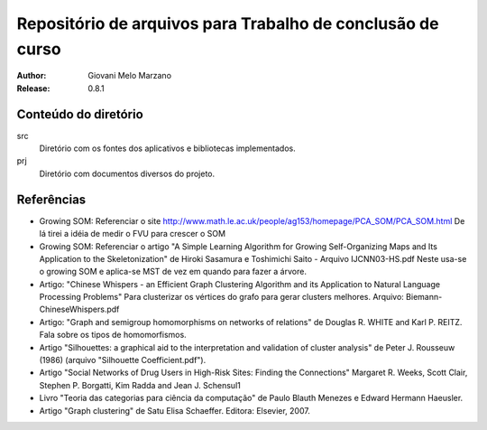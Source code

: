 Repositório de arquivos para Trabalho de conclusão de curso
###########################################################

:Author: Giovani Melo Marzano
:Release: 0.8.1

Conteúdo do diretório
=====================

src
    Diretório com os fontes dos aplicativos e bibliotecas implementados.

prj
    Diretório com documentos diversos do projeto.

Referências
===========

- Growing SOM: Referenciar o site
  http://www.math.le.ac.uk/people/ag153/homepage/PCA_SOM/PCA_SOM.html
  De lá tirei a idéia de medir o FVU para crescer o SOM

- Growing SOM: Referenciar o artigo "A Simple Learning Algorithm for Growing
  Self-Organizing Maps and Its Application to the Skeletonization" de Hiroki
  Sasamura e Toshimichi Saito - Arquivo IJCNN03-HS.pdf Neste usa-se o growing
  SOM e aplica-se MST de vez em quando para fazer a árvore.

- Artigo: "Chinese Whispers - an Efficient Graph Clustering Algorithm
  and its Application to Natural Language Processing Problems"
  Para clusterizar os vértices do grafo para gerar clusters melhores. Arquivo:
  Biemann-ChineseWhispers.pdf

- Artigo: "Graph and semigroup homomorphisms on networks of relations" de
  Douglas R. WHITE and Karl P. REITZ. Fala sobre os tipos de homomorfismos.

- Artigo "Silhouettes: a graphical aid to the interpretation and validation of
  cluster analysis" de Peter J. Rousseuw (1986) (arquivo "Silhouette
  Coefficient.pdf").

- Artigo "Social Networks of Drug Users in High-Risk Sites: Finding the
  Connections" Margaret R. Weeks, Scott Clair, Stephen P. Borgatti, Kim Radda
  and Jean J. Schensul1

- Livro "Teoria das categorias para ciência da computação" de Paulo Blauth
  Menezes e Edward Hermann Haeusler.

- Artigo "Graph clustering" de Satu Elisa Schaeffer. Editora: Elsevier, 2007. 
